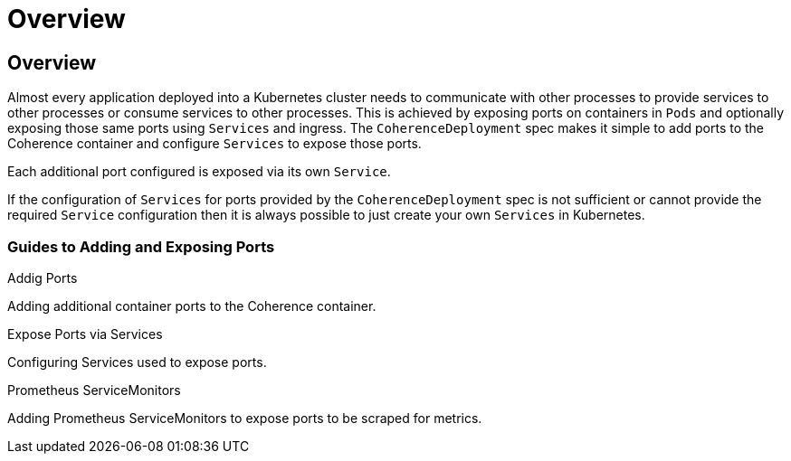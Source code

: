 ///////////////////////////////////////////////////////////////////////////////

    Copyright (c) 2020, Oracle and/or its affiliates. All rights reserved.
    Licensed under the Universal Permissive License v 1.0 as shown at
    http://oss.oracle.com/licenses/upl.

///////////////////////////////////////////////////////////////////////////////

= Overview

== Overview

Almost every application deployed into a Kubernetes cluster needs to communicate with other processes to provide services
to other processes or consume services to other processes. This is achieved by exposing ports on containers in `Pods` and
optionally exposing those same ports using `Services` and ingress.
The `CoherenceDeployment` spec makes it simple to add ports to the Coherence container and configure `Services` to
expose those ports.

Each additional port configured is exposed via its own `Service`.

If the configuration of `Services` for ports provided by the `CoherenceDeployment` spec is not sufficient or cannot
provide the required `Service` configuration then it is always possible to just create your own `Services` in Kubernetes.

=== Guides to Adding and Exposing Ports


[PILLARS]
====
[CARD]
.Addig Ports
[link=expose_ports_and_services/020_container_ports.adoc]
--
Adding additional container ports to the Coherence container.
--

[CARD]
.Expose Ports via Services
[link=expose_ports_and_services/030_services.adoc]
--
Configuring Services used to expose ports.
--

[CARD]
.Prometheus ServiceMonitors
[link=expose_ports_and_services/040_servicemonitors.adoc]
--
Adding Prometheus ServiceMonitors to expose ports to be scraped for metrics.
--
====

